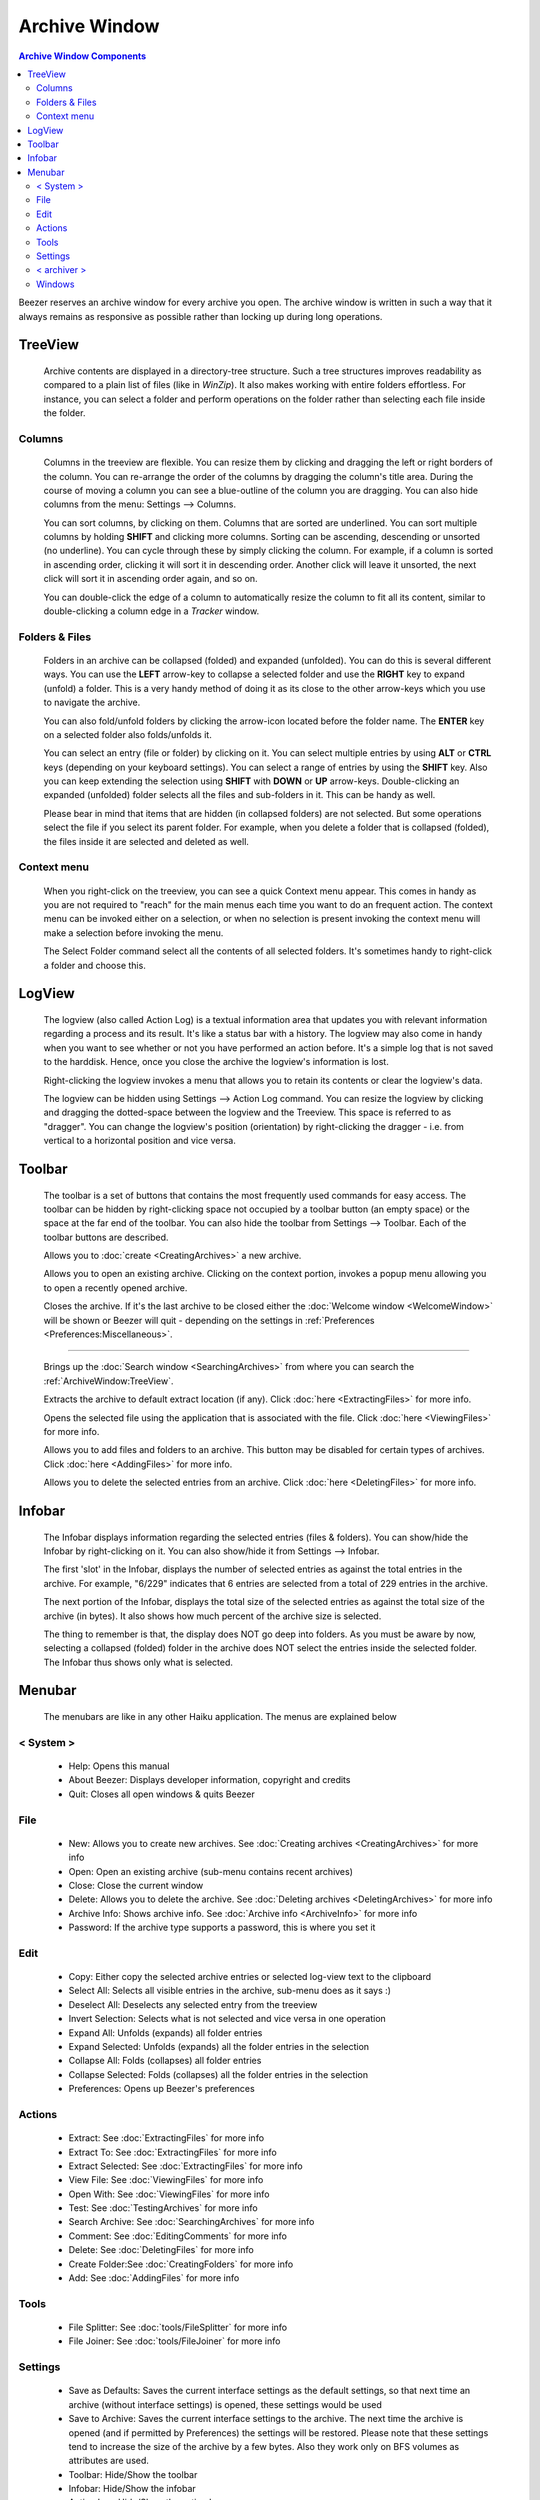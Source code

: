 
==============
Archive Window
==============


.. contents:: Archive Window Components
   :depth: 3
   :local:
   :backlinks: none

.. image:: images/ArchiveWindow.png
   :alt: Archive Window
   :align: center

Beezer reserves an archive window for every archive you open. The
archive window is written in such a way that it always remains as
responsive as possible rather than locking up during long operations.

TreeView
========

   Archive contents are displayed in a directory-tree structure. Such a
   tree structures improves readability as compared to a plain list of
   files (like in *WinZip*). It also makes working with entire folders
   effortless. For instance, you can select a folder and perform
   operations on the folder rather than selecting each file inside the
   folder.

Columns
-------

      Columns in the treeview are flexible. You can resize them by clicking
      and dragging the left or right borders of the column. You can
      re-arrange the order of the columns by dragging the column's title
      area. During the course of moving a column you can see a blue-outline
      of the column you are dragging. You can also hide columns from the
      menu: Settings –> Columns.

      You can sort columns, by clicking on them. Columns that are sorted are
      underlined. You can sort multiple columns by holding **SHIFT** and
      clicking more columns. Sorting can be ascending, descending or unsorted
      (no underline). You can cycle through these by simply clicking the
      column. For example, if a column is sorted in ascending order, clicking
      it will sort it in descending order. Another click will leave it
      unsorted, the next click will sort it in ascending order again, and so
      on.

      You can double-click the edge of a column to automatically resize the
      column to fit all its content, similar to double-clicking a column edge
      in a *Tracker* window.

Folders & Files
---------------

      Folders in an archive can be collapsed (folded) and expanded
      (unfolded). You can do this is several different ways. You can use the
      **LEFT** arrow-key to collapse a selected folder and use the **RIGHT**
      key to expand (unfold) a folder. This is a very handy method of doing
      it as its close to the other arrow-keys which you use to navigate the
      archive.

      You can also fold/unfold folders by clicking the arrow-icon located
      before the folder name. The **ENTER** key on a selected folder also
      folds/unfolds it.

      You can select an entry (file or folder) by clicking on it. You can
      select multiple entries by using **ALT** or **CTRL** keys (depending on
      your keyboard settings). You can select a range of entries by using the
      **SHIFT** key. Also you can keep extending the selection using **SHIFT**
      with **DOWN** or **UP** arrow-keys. Double-clicking an expanded
      (unfolded) folder selects all the files and sub-folders in it. This can
      be handy as well.

      Please bear in mind that items that are hidden (in collapsed folders)
      are not selected. But some operations select the file if you select its
      parent folder. For example, when you delete a folder that is collapsed
      (folded), the files inside it are selected and deleted as well.

Context menu
------------

      When you right-click on the treeview, you can see a quick Context menu
      appear. This comes in handy as you are not required to "reach" for the
      main menus each time you want to do an frequent action. The context
      menu can be invoked either on a selection, or when no selection is
      present invoking the context menu will make a selection before
      invoking the menu.

      The Select Folder command select all the contents of all selected
      folders. It's sometimes handy to right-click a folder and choose this.

.. image:: images/ContextMenu.png
   :alt: Context Menu
   :align: center

LogView
=======

   The logview (also called Action Log) is a textual information area that
   updates you with relevant information regarding a process and its
   result. It's like a status bar with a history. The logview may also come
   in handy when you want to see whether or not you have performed an
   action before. It's a simple log that is not saved to the harddisk.
   Hence, once you close the archive the logview's information is lost.

   Right-clicking the logview invokes a menu that allows you to retain its
   contents or clear the logview's data.

   The logview can be hidden using Settings –> Action Log command. You can
   resize the logview by clicking and dragging the dotted-space between the
   logview and the Treeview. This space is referred to as "dragger". You
   can change the logview's position (orientation) by right-clicking the
   dragger - i.e. from vertical to a horizontal position and vice versa.

Toolbar
=======

   The toolbar is a set of buttons that contains the most frequently used
   commands for easy access. The toolbar can be hidden by right-clicking
   space not occupied by a toolbar button (an empty space) or the space at
   the far end of the toolbar. You can also hide the toolbar from Settings
   –> Toolbar. Each of the toolbar buttons are described.

   .. image:: images/Toolbar_New.png
      :alt: Toolbar New

   Allows you to :doc:`create <CreatingArchives>` a new archive.

   .. image:: images/Toolbar_Open.png
      :alt: Toolbar Open

   Allows you to open an existing archive. Clicking on the context portion,
   invokes a popup menu allowing you to open a recently opened archive.

   .. image:: images/Toolbar_Close.png
      :alt: Toolbar Close

   Closes the archive. If it's the last archive to be closed either the
   :doc:`Welcome window <WelcomeWindow>` will be shown or Beezer will
   quit - depending on the settings in
   :ref:`Preferences <Preferences:Miscellaneous>`.

--------------

   .. image:: images/Toolbar_Search.png
      :alt: Toolbar Search

   Brings up the :doc:`Search window <SearchingArchives>` from where you
   can search the :ref:`ArchiveWindow:TreeView`.

   .. image:: images/Toolbar_Extract.png
      :alt: Toolbar Extract

   Extracts the archive to default extract location (if any). Click
   :doc:`here <ExtractingFiles>` for more info.

   .. image:: images/Toolbar_View.png
      :alt: Toolbar View

   Opens the selected file using the application that is associated with
   the file. Click :doc:`here <ViewingFiles>` for more info.

   .. image:: images/Toolbar_Add.png
      :alt: Toolbar Add

   Allows you to add files and folders to an archive. This button may be
   disabled for certain types of archives. Click
   :doc:`here <AddingFiles>` for more info.

   .. image:: images/Toolbar_Delete.png
      :alt: Toolbar Delete

   Allows you to delete the selected entries from an archive. Click
   :doc:`here <DeletingFiles>` for more info.

 

Infobar
=======

   The Infobar displays information regarding the selected entries (files &
   folders). You can show/hide the Infobar by right-clicking on it. You can
   also show/hide it from Settings –> Infobar.

   .. image:: images/Infobar.png
      :alt: Infobar
      :align: center

   The first 'slot' in the Infobar, displays the number of selected entries
   as against the total entries in the archive. For example, "6/229"
   indicates that 6 entries are selected from a total of 229 entries in the
   archive.

   The next portion of the Infobar, displays the total size of the selected
   entries as against the total size of the archive (in bytes). It also
   shows how much percent of the archive size is selected.

   The thing to remember is that, the display does NOT go deep into
   folders. As you must be aware by now, selecting a collapsed (folded)
   folder in the archive does NOT select the entries inside the selected
   folder. The Infobar thus shows only what is selected.

Menubar
=======

   The menubars are like in any other Haiku application. The menus are
   explained below

   .. image:: images/Menubar.png
      :alt: Menubar
      :align: center

< System >
----------

      -  Help: Opens this manual
      -  About Beezer: Displays developer information, copyright and credits
      -  Quit: Closes all open windows & quits Beezer

File
----

      -  New: Allows you to create new archives. See
         :doc:`Creating archives <CreatingArchives>` for more info
      -  Open: Open an existing archive (sub-menu contains recent archives)
      -  Close: Close the current window
      -  Delete: Allows you to delete the archive. See
         :doc:`Deleting archives <DeletingArchives>` for more info
      -  Archive Info: Shows archive info. See
         :doc:`Archive info <ArchiveInfo>` for more info
      -  Password: If the archive type supports a password, this is where you
         set it

Edit
----

      -  Copy: Either copy the selected archive entries or selected log-view
         text to the clipboard
      -  Select All: Selects all visible entries in the archive, sub-menu does
         as it says :)
      -  Deselect All: Deselects any selected entry from the treeview
      -  Invert Selection: Selects what is not selected and vice versa in one
         operation
      -  Expand All: Unfolds (expands) all folder entries
      -  Expand Selected: Unfolds (expands) all the folder entries in the
         selection
      -  Collapse All: Folds (collapses) all folder entries
      -  Collapse Selected: Folds (collapses) all the folder entries in the
         selection
      -  Preferences: Opens up Beezer's preferences

Actions
-------

..
   TODO add direct section links
..

      -  Extract: See :doc:`ExtractingFiles` for more info
      -  Extract To: See :doc:`ExtractingFiles` for more info
      -  Extract Selected: See :doc:`ExtractingFiles` for more info
      -  View File: See :doc:`ViewingFiles` for more info
      -  Open With: See :doc:`ViewingFiles` for more info
      -  Test: See :doc:`TestingArchives` for more info
      -  Search Archive: See :doc:`SearchingArchives` for more info
      -  Comment: See :doc:`EditingComments` for more info
      -  Delete: See :doc:`DeletingFiles` for more info
      -  Create Folder:See :doc:`CreatingFolders` for more info
      -  Add: See :doc:`AddingFiles` for more info

Tools
-----

      -  File Splitter: See :doc:`tools/FileSplitter` for more info
      -  File Joiner: See :doc:`tools/FileJoiner` for more info

Settings
--------

      -  Save as Defaults: Saves the current interface settings as the default
         settings, so that next time an archive (without interface settings)
         is opened, these settings would be used
      -  Save to Archive: Saves the current interface settings to the archive.
         The next time the archive is opened (and if permitted by Preferences)
         the settings will be restored. Please note that these settings tend
         to increase the size of the archive by a few bytes. Also they work
         only on BFS volumes as attributes are used.
      -  Toolbar: Hide/Show the toolbar
      -  Infobar: Hide/Show the infobar
      -  Action Log: Hide/Show the action log
      -  Columns: Hide/Show columns in the treeview
      -  While Opening: Allows you to set the level of folded (collapsed)
         folders while loading the archive. The more folded, the faster the
         archive loads but for working with archives you may need to expand
         them once loading is done. Generally if you only extract archives,
         you can keep the folding level to 1 or all folded.

< archiver >
------------

      The archiver menu is a dynamically created menu. It contains the
      settings used by the archive format. For example, zip add-on creates a
      "zip" settings menu having options specific to the zip format. Thus,
      the archiver menu varies in it's options for each archive format. Some
      archive formats may not even have such a menu.

      -  Save as Defaults: Saves the current archiver settings as defaults.
         The next time an archive of this type is opened, these settings would
         be used
      -  Save to Archive: Saves the current archiver settings to the archive.
         The next time the archive is opened (and if permitted by Preferences)
         the settings will be restored. Please note that these settings tend
         to increase the size of the archive by a few KiB. Also they work only
         on BFS volumes as attributes are used.

      For other options, refer the "Miscellaneous Info" sections for help on
      the appropriate add-on's options.

Windows
-------

     Gives you a list of archives that are currently open. The first 10
     archives have shortcut keys. Such as **COMMAND** + **N**, where "n" is
     from 0 to 9. You can quickly switch between archives using these
     shortcuts. Selecting one of them activates it. The currently active
     window is indicated by a mark.
